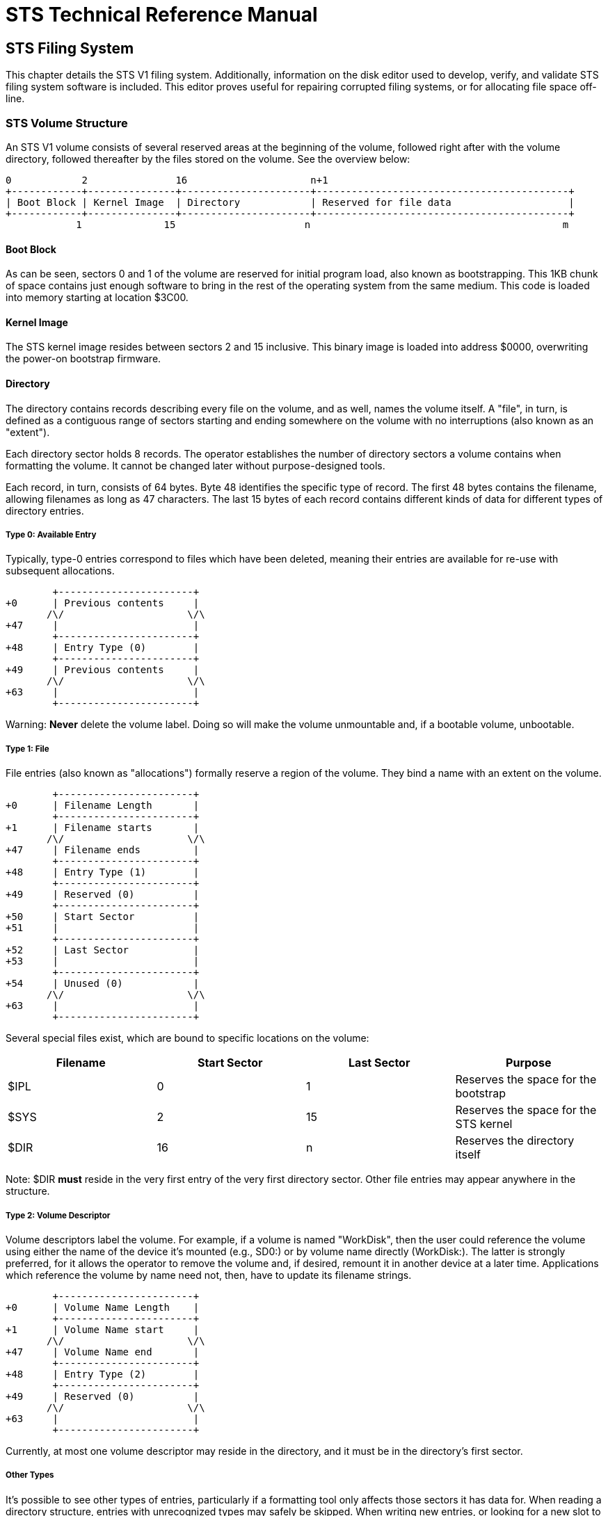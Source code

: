 = STS Technical Reference Manual =

== STS Filing System ==

This chapter details the STS V1 filing system.  Additionally, information on the disk editor used to develop, verify, and validate STS filing system software is included.  This editor proves useful for repairing corrupted filing systems, or for allocating file space off-line.

=== STS Volume Structure ===

An STS V1 volume consists of several reserved areas at the beginning of the volume, followed right after with the volume directory, followed thereafter by the files stored on the volume.  See the overview below:

----
0            2               16                     n+1
+------------+---------------+----------------------+-------------------------------------------+
| Boot Block | Kernel Image  | Directory            | Reserved for file data                    |
+------------+---------------+----------------------+-------------------------------------------+
            1              15                      n                                           m
----

==== Boot Block ====

As can be seen, sectors 0 and 1 of the volume are reserved for initial program load, also known as bootstrapping.  This 1KB chunk of space contains just enough software to bring in the rest of the operating system from the same medium.  This code is loaded into memory starting at location $3C00.

==== Kernel Image ====

The STS kernel image resides between sectors 2 and 15 inclusive.  This binary image is loaded into address $0000, overwriting the power-on bootstrap firmware.

==== Directory ====

The directory contains records describing every file on the volume, and as well, names the volume itself.  A "file", in turn, is defined as a contiguous range of sectors starting and ending somewhere on the volume with no interruptions (also known as an "extent").

Each directory sector holds 8 records.  The operator establishes the number of directory sectors a volume contains when formatting the volume.  It cannot be changed later without purpose-designed tools.

Each record, in turn, consists of 64 bytes.  Byte 48 identifies the specific type of record.  The first 48 bytes contains the filename, allowing filenames as long as 47 characters.  The last 15 bytes of each record contains different kinds of data for different types of directory entries.

===== Type 0: Available Entry =====

Typically, type-0 entries correspond to files which have been deleted, meaning their entries are available for re-use with subsequent allocations.

----
        +-----------------------+
+0      | Previous contents     |
       /\/                     \/\
+47     |                       |
        +-----------------------+
+48     | Entry Type (0)        |
        +-----------------------+
+49     | Previous contents     |
       /\/                     \/\
+63     |                       |
        +-----------------------+
----

Warning: *Never* delete the volume label.  Doing so will make the volume unmountable and, if a bootable volume, unbootable.

===== Type 1: File =====

File entries (also known as "allocations") formally reserve a region of the volume.  They bind a name with an extent on the volume.

----
        +-----------------------+
+0      | Filename Length       |
        +-----------------------+
+1      | Filename starts       |
       /\/                     \/\
+47     | Filename ends         |
        +-----------------------+
+48     | Entry Type (1)        |
        +-----------------------+
+49     | Reserved (0)          |
        +-----------------------+
+50     | Start Sector          |
+51     |                       |
        +-----------------------+
+52     | Last Sector           |
+53     |                       |
        +-----------------------+
+54     | Unused (0)            |
       /\/                     \/\
+63     |                       |
        +-----------------------+
----

Several special files exist, which are bound to specific locations on the volume:

[options="header"]
|===============================================
|Filename|Start Sector|Last Sector|Purpose
|$IPL|0|1|Reserves the space for the bootstrap
|$SYS|2|15|Reserves the space for the STS kernel
|$DIR|16|n|Reserves the directory itself
|===============================================

Note: $DIR **must** reside in the very first entry of the very first directory sector.  Other file entries may appear anywhere in the structure.

===== Type 2: Volume Descriptor =====

Volume descriptors label the volume.  For example, if a volume is named "WorkDisk", then the user could reference the volume using either the name of the device it's mounted (e.g., SD0:) or by volume name directly (WorkDisk:).  The latter is strongly preferred, for it allows the operator to remove the volume and, if desired, remount it in another device at a later time.  Applications which reference the volume by name need not, then, have to update its filename strings.

----
        +-----------------------+
+0      | Volume Name Length    |
        +-----------------------+
+1      | Volume Name start     |
       /\/                     \/\
+47     | Volume Name end       |
        +-----------------------+
+48     | Entry Type (2)        |
        +-----------------------+
+49     | Reserved (0)          |
       /\/                     \/\
+63     |                       |
        +-----------------------+
----

Currently, at most one volume descriptor may reside in the directory, and it must be in the directory's first sector.

===== Other Types =====

It's possible to see other types of entries, particularly if a formatting tool only affects those sectors it has data for.  When reading a directory structure, entries with unrecognized types may safely be skipped.  When writing new entries, or looking for a new slot to fill in an allocation with, it is explicitly not safe to consider an unrecognized type as free for use with a new allocation.

=== disked.fs Disk Editor for GForth 0.7.0 or Later ===

The disked.fs file in the sts/util subdirectory can be run with the gforth command to bring up a disk image editor.  For example:

----
$ cd $STS_INSTALL_DIR
$ gforth util/disked.fs
----

You should see the normal GForth sign-on banner, except for the occasional warning of redefined symbols:

----
redefined ascii  Gforth 0.7.0, Copyright (C) 1995-2008 Free Software Foundation, Inc.
Gforth comes with ABSOLUTELY NO WARRANTY; for details type `license'
Type `bye' to exit

_
----

At this point, several commands are at your disposal, explained below.  After each command is explained, an example section will help you to see how these commands are used to affect changes to a typical STS volume.

==== USE ====

Syntax: USE filename

The 'use' command tells the disk editor which "block file" to use.  The disk editor uses Forth-style, 1024-byte blocks as a cheap and efficient mechanism for working with Kestrel-2 filesystem images.

==== .sector ====

Syntax: expr .sector

The '.sector' command is used to display a certain sector.  The sector is shown in hexadecimal and ASCII formats, side by side.

==== n and p ====

Syntax: n
Syntax: p

The 'n' command simply advances the display by one sector.  The 'p' command moves back one sector.

==== at ====

Syntax: expr at

The 'at' command changes the editor's write location.  Text and/or binary data you specify will be placed in the sector starting at this location.  The expression must evaluate to a number between 0 and 511, inclusive.

==== ascii ====

Syntax: S" text here" ascii

The 'ascii' command lays text down into the current sector (set by .sector), and advances the write pointer accordingly.

==== bytes ====

Syntax: S" hexadecimal-values" bytes

The 'bytes' command works somewhat analogously to ascii; however, instead of laying the text raw, it interprets the string as hexadecimal values and lays down the raw bytes.

==== Example: Creating a New File Allocation ====

Now that you've been exposed to the different commands, an example will now show how to use them together to affect changes to a typical volume image.

As is typical when cross-compiling STS, you end up with a block file named sdimage.bin.  We want to edit this file to add a new directory entry for a new file.  First, we start by running the editor:

----
$ gforth util/disked.fs
----

This will show the sign-on banner.

----
redefined ascii  Gforth 0.7.0, Copyright (C) 1995-2008 Free Software Foundation, Inc.
Gforth comes with ABSOLUTELY NO WARRANTY; for details type `license'
Type `bye' to exit

_
----

We tell disked that we want to edit the sdimage.bin file:

----
use sdimage.bin
----

It will respond with an OK prompt, but nothing else will appear to happen.  This is normal.  Next, we'll want to show the first sector of the directory:

----
16 .sector
----

This should provide a dump of the sector.  Your results will likely vary, but it should look somewhat like this:

----
Sector: 16 

000 | 04 24 44 49 52 CC CC CC  CC CC CC CC CC CC CC CC | _$DIR��� �������
010 | CC CC CC CC CC CC CC CC  CC CC CC CC CC CC CC CC | �������� �������
020 | CC CC CC CC CC CC CC CC  CC CC CC CC CC CC CC CC | �������� �������
030 | 01 00 10 00 17 00 00 00  00 00 00 00 00 00 00 00 | ________ ________
040 | 08 57 6F 72 6B 44 69 73  6B CC CC CC CC CC CC CC | _WorkDis k������
050 | CC CC CC CC CC CC CC CC  CC CC CC CC CC CC CC CC | �������� �������
060 | CC CC CC CC CC CC CC CC  CC CC CC CC CC CC CC CC | �������� �������
070 | 02 00 00 00 00 00 00 00  00 00 00 00 00 00 00 00 | ________ ________
080 | 04 24 49 50 4C CC CC CC  CC CC CC CC CC CC CC CC | _$IPL��� �������
090 | CC CC CC CC CC CC CC CC  CC CC CC CC CC CC CC CC | �������� �������
0A0 | CC CC CC CC CC CC CC CC  CC CC CC CC CC CC CC CC | �������� �������
0B0 | 01 00 00 00 01 00 00 00  00 00 00 00 00 00 00 00 | ________ ________
0C0 | 04 24 53 59 53 CC CC CC  CC CC CC CC CC CC CC CC | _$SYS��� �������
0D0 | CC CC CC CC CC CC CC CC  CC CC CC CC CC CC CC CC | �������� �������
0E0 | CC CC CC CC CC CC CC CC  CC CC CC CC CC CC CC CC | �������� �������
0F0 | 01 00 02 00 0B 00 00 00  00 00 00 00 00 00 00 00 | ________ ________
100 | 0C 70 72 67 2E 68 61 70  70 79 6B 65 73 CC CC CC | _prg.hap pykes��
110 | CC CC CC CC CC CC CC CC  CC CC CC CC CC CC CC CC | �������� �������
120 | CC CC CC CC CC CC CC CC  CC CC CC CC CC CC CC CC | �������� �������
130 | 01 00 18 00 18 00 00 00  00 00 00 00 00 00 00 00 | ________ ________
140 | 09 73 79 73 2E 72 65 6C  6F 63 CC CC CC CC CC CC | _sys.rel oc�����
150 | CC CC CC CC CC CC CC CC  CC CC CC CC CC CC CC CC | �������� �������
160 | CC CC CC CC CC CC CC CC  CC CC CC CC CC CC CC CC | �������� �������
170 | 01 00 19 00 19 00 00 00  00 00 00 00 00 00 00 00 | ________ ________
180 | CC CC CC CC CC CC CC CC  CC CC CC CC CC CC CC CC | �������� �������
190 | CC CC CC CC CC CC CC CC  CC CC CC CC CC CC CC CC | �������� �������
1A0 | CC CC CC CC CC CC CC CC  CC CC CC CC CC CC CC CC | �������� �������
1B0 | CC CC CC CC CC CC CC CC  CC CC CC CC CC CC CC CC | �������� �������
1C0 | CC CC CC CC CC CC CC CC  CC CC CC CC CC CC CC CC | �������� �������
1D0 | CC CC CC CC CC CC CC CC  CC CC CC CC CC CC CC CC | �������� �������
1E0 | CC CC CC CC CC CC CC CC  CC CC CC CC CC CC CC CC | �������� �������
1F0 | CC CC CC CC CC CC CC CC  CC CC CC CC CC CC CC CC | �������� �������

Next write at: 000 
 ok
----

We see that we have an open slot at offsets $180 and $1C0.  However, suppose we want to test STS's ability to find files further into the directory.  Enter 'n' followed by ENTER twice.  Note how each time you do so, the display updates.  When you're finished, you might see something like this:

----
Sector: 18 

000 | CC CC CC CC CC CC CC CC  CC CC CC CC CC CC CC CC | �������� �������
010 | CC CC CC CC CC CC CC CC  CC CC CC CC CC CC CC CC | �������� �������
020 | CC CC CC CC CC CC CC CC  CC CC CC CC CC CC CC CC | �������� �������
030 | CC CC CC CC CC CC CC CC  CC CC CC CC CC CC CC CC | �������� �������
040 | CC CC CC CC CC CC CC CC  CC CC CC CC CC CC CC CC | �������� �������
050 | CC CC CC CC CC CC CC CC  CC CC CC CC CC CC CC CC | �������� �������
...etc...
----

Just for giggles, we're going to place our directory entry at offset $040.  I find it easier to work by counting the length of your filename first, and then just writing the data sequentially.  For example, if we name our file "TestFile", we know it contains 8 characters.  Thus, we can type the following:

----
$040 at
S" 08" bytes
S" TestFile" ascii
----

Your display should show the following:

----
040 | 08 54 65 73 74 46 69 6C  65 CC CC CC CC CC CC CC | _TestFil e������
050 | CC CC CC CC CC CC CC CC  CC CC CC CC CC CC CC CC | �������� �������
060 | CC CC CC CC CC CC CC CC  CC CC CC CC CC CC CC CC | �������� �������
070 | CC CC CC CC CC CC CC CC  CC CC CC CC CC CC CC CC | �������� �������
----

Next we need to set the file type and its extent range.  Type the following:

----
$070 at
S" 010044005500" bytes
----

You should now have a display like so:

----
040 | 08 54 65 73 74 46 69 6C  65 CC CC CC CC CC CC CC | _TestFil e������
050 | CC CC CC CC CC CC CC CC  CC CC CC CC CC CC CC CC | �������� �������
060 | CC CC CC CC CC CC CC CC  CC CC CC CC CC CC CC CC | �������� �������
070 | 01 00 44 00 55 00 CC CC  CC CC CC CC CC CC CC CC | __D_U_�� �������
----

At this point, your file is allocated (17 sectors long, starting at sector 68).  You can now use the editor to (tediously) enter the contents of your new file, or, just leave it as-is for another STS program to fill in.

When you have completed your editing, you may type the following to exit the editor:

----
flush
bye
----

The first command is just a double-check feel-good to make sure that the Forth environment has flushed all of its modified disk buffers.  'bye' actually exits the editor; in most cases, bye will invoke flush for you.



== Binary Load File Structure ==

This chapter describes the structure of binary load files under STS V1, as produced by compatible assemblers and compilers.

=== Terminology ===

Load File::
        A linker, compiler, or assembler may produce binary image from a number of object or source files. This binary image is called a load file.  A load file does not contain any unresolved external references.

Hunk::
        A hunk consists of a block of code or relocation information.

=== Load Files ===

Load files are structured, sequential files following a recursive descent syntax suitable for one-pass processing.  The loader (STS function 'loadseg') processes load files to bring in software at some unknown address, then to correct any pointers to addresses within the loaded software, so that it may run at the address chosen.

==== T_HUNK ($370/880) ====

All load files start with a 2-byte identifier, which has the integer value of 880 ($370).  If a file does not start with this number, it is not a load file compatible with STS V1 and/or the S16X4 processor instruction set.  This hunk type has no size field, but instead relies on T_END for its delimiter.

==== T_CODE ($371/881) ====

Code hunks contain a size word indicating the size of the image in bytes, followed by the binary image of exactly that size.  Note that the size word must be even, as the S16X4 instruction set only works with words.

NOTE: These images must be compiled or assembled at origin 0 to work with the STS loader.

All load files contain one T_CODE hunk.

WARNING: As of STS V1, including more than one T_CODE hunk is explicitly not supported, and may produce erratic or undefined behavior.

==== T_RELOC ($372/882) ====

Relocation hunks contain a size word indicating how many relocations exist.  Observe: it is _not_ a byte size.  Following the size word are that many relocation offsets into the code hunk.  Relocation hunks are optional.

==== T_END ($373/883) ====

STS contains an awareness only of how many sectors belong to a file.  It does not currently keep track of byte sizes.  The T_END hunk informs the loader when it has reached the end of the load file.  This is a required hunk.

==== Example ====

----
+-----------------------+
| T_HUNK                | +0
+-----------------------+
| T_CODE                | +2
+-----------------------+
| 256 (bytes)           | +4
+-----------------------+
| ... image here ...    | ...
+-----------------------+
| T_RELOC               | +260
+-----------------------+
| 12 (relocations)      | +262
+-----------------------+
| Reloc Offset #1       | +264
+-----------------------+
| ...                   | ...
+-----------------------+
| Reloc Offset #12      | +286
+-----------------------+
| T_END                 | +288
+-----------------------+

----

Total file size: 290 bytes.


